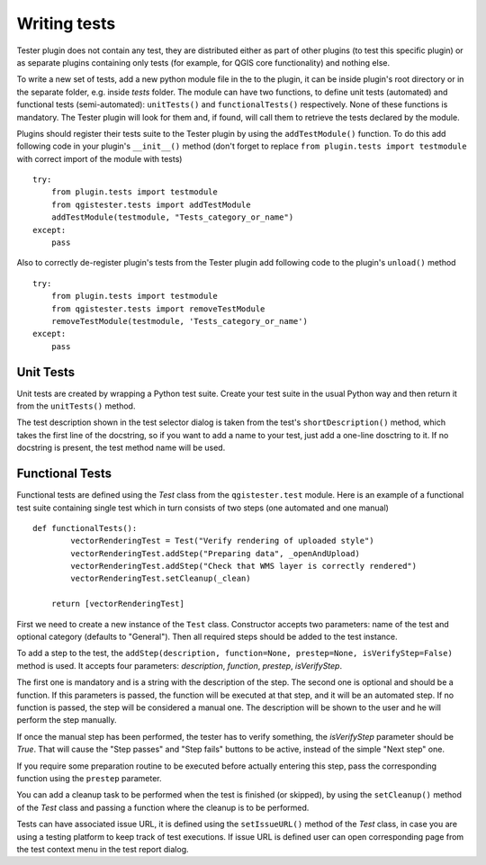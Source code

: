 .. (c) 2016 Boundless, http://boundlessgeo.com
   This code is licensed under the GPL 2.0 license.

Writing tests
=============

Tester plugin does not contain any test, they are distributed either as part of other plugins (to test this specific plugin) or as separate plugins containing only tests (for example, for QGIS core functionality) and nothing else.

To write a new set of tests, add a new python module file in the to the plugin, it can be inside plugin's root directory or in the separate folder, e.g. inside *tests* folder. The module can have two functions, to define unit tests (automated) and functional tests (semi-automated):  ``unitTests()`` and ``functionalTests()`` respectively. None of these functions is mandatory. The Tester plugin will look for them and, if found, will call them to retrieve the tests declared by the module.

Plugins should register their tests suite to the Tester plugin by using the ``addTestModule()`` function. To do this add following code in your plugin's ``__init__()`` method (don't forget to replace ``from plugin.tests import testmodule`` with correct import of the module with tests)

::

    try:
        from plugin.tests import testmodule
        from qgistester.tests import addTestModule
        addTestModule(testmodule, "Tests_category_or_name")
    except:
        pass

Also to correctly de-register plugin's tests from the Tester plugin add following code to the plugin's ``unload()`` method

::

    try:
        from plugin.tests import testmodule
        from qgistester.tests import removeTestModule
        removeTestModule(testmodule, 'Tests_category_or_name')
    except:
        pass


Unit Tests
**********

Unit tests are created by wrapping a Python test suite. Create your test suite in the usual Python way and then return it from the ``unitTests()`` method.

The test description shown in the test selector dialog is taken from the test's ``shortDescription()`` method, which takes the first line of the docstring, so if you want to add a name to your test, just add a one-line dosctring to it. If no docstring is present, the test method name will be used.

Functional Tests
****************

Functional tests are defined using the *Test* class from the ``qgistester.test`` module. Here is an example of a functional test suite containing single test which in turn consists of two steps (one automated and one manual)

::

    def functionalTests():
	    vectorRenderingTest = Test("Verify rendering of uploaded style")
	    vectorRenderingTest.addStep("Preparing data", _openAndUpload)
	    vectorRenderingTest.addStep("Check that WMS layer is correctly rendered")
	    vectorRenderingTest.setCleanup(_clean)

        return [vectorRenderingTest]

First we need to create a new instance of the ``Test`` class. Constructor accepts two parameters: name of the test and optional category (defaults to "General"). Then all required steps should be added to the test instance.

To add a step to the test, the ``addStep(description, function=None, prestep=None, isVerifyStep=False)`` method is used. It accepts four parameters: *description*, *function*, *prestep*, *isVerifyStep*.

The first one is mandatory and is a string with the description of the step. The second one is optional and should be a function. If this parameters is passed, the function will be executed at that step, and it will be an automated step. If no function is passed, the step will be considered a manual one. The description will be shown to the user and he will perform the step manually.

If once the manual step has been performed, the tester has to verify something, the *isVerifyStep* parameter should be *True*. That will cause the "Step passes" and "Step fails" buttons to be active, instead of the simple "Next step" one.

If you require some preparation routine to be executed before actually entering this step, pass the corresponding function using the ``prestep`` parameter.

You can add a cleanup task to be performed when the test is finished (or skipped), by using the ``setCleanup()`` method  of the *Test* class and passing a function where the cleanup is to be performed.

Tests can have associated issue URL, it is defined using the ``setIssueURL()`` method of the *Test* class, in case you are using a testing platform to keep track of test executions. If issue URL is defined user can open corresponding page from the test context menu in the test report dialog.
